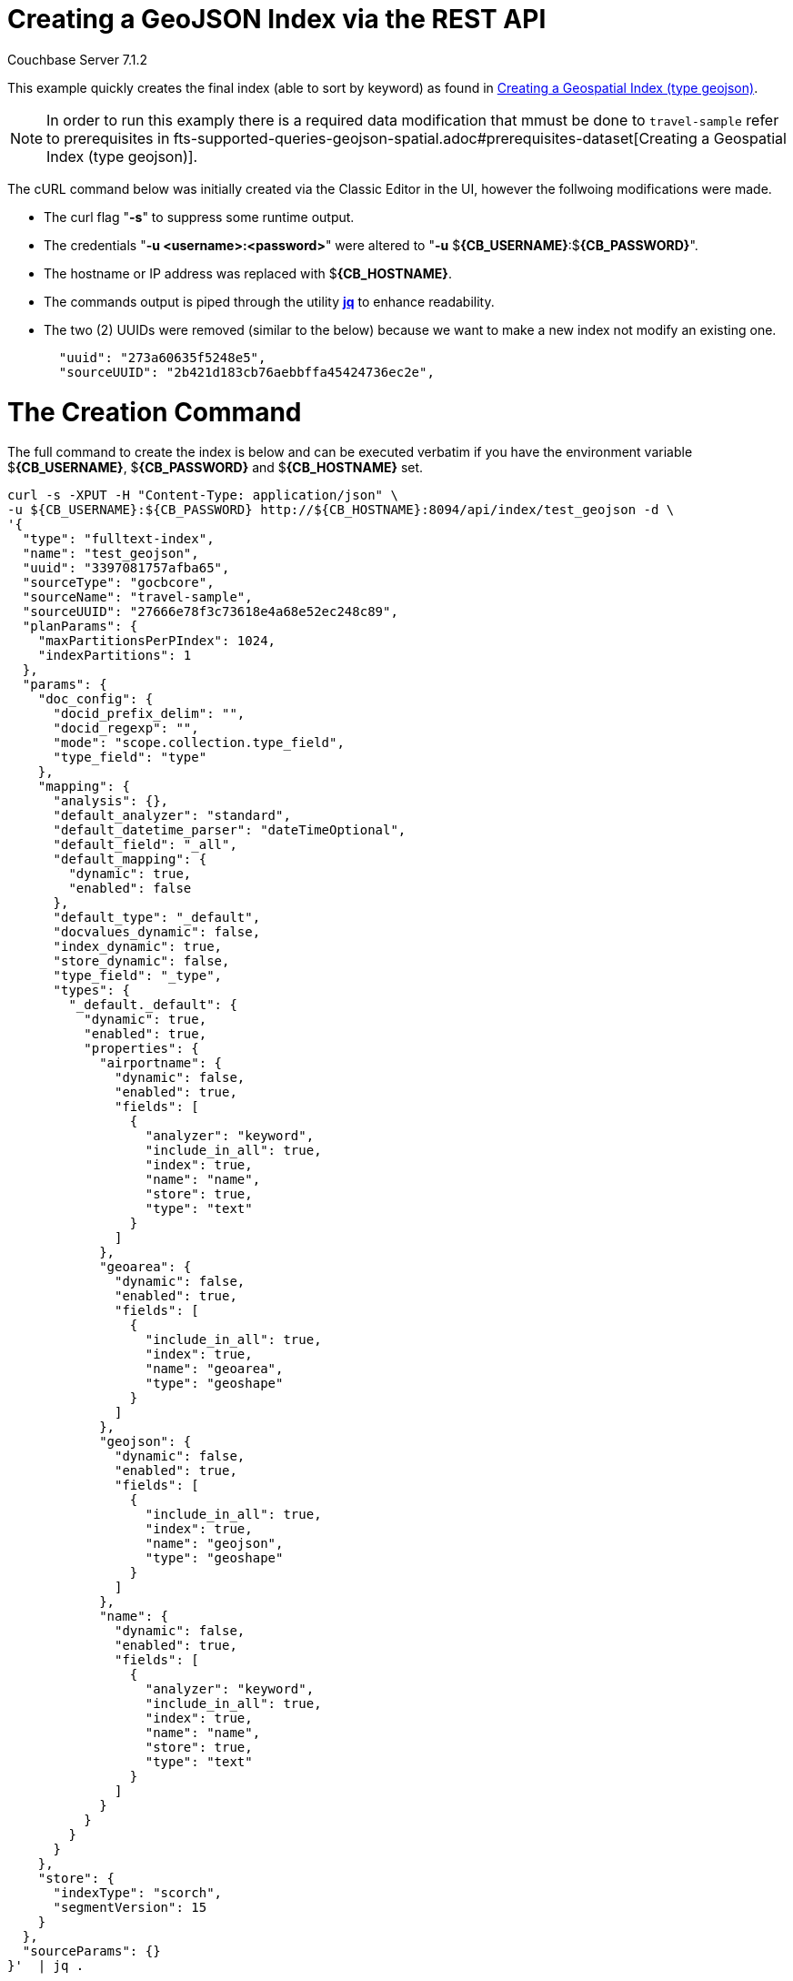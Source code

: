 = Creating a GeoJSON Index via the REST API

[.status]#Couchbase Server 7.1.2# 

This example quickly creates the final index (able to sort by keyword) as found in xref:fts-supported-queries-geojson-spatial.adoc#creating_a_geojson_index[Creating a Geospatial Index (type geojson)].  

NOTE: In order to run this examply there is a required data modification that mmust be done to `travel-sample` refer to prerequisites in fts-supported-queries-geojson-spatial.adoc#prerequisites-dataset[Creating a Geospatial Index (type geojson)].

The cURL command below was initially created via the Classic Editor in the UI, however the follwoing modifications were made.

* The curl flag "*-s*" to suppress some runtime output.

* The credentials "*-u <username>:<password>*" were altered to "*-u* $*{CB_USERNAME}*:$*{CB_PASSWORD}*".

* The hostname or IP address was replaced with $*{CB_HOSTNAME}*.

* The commands output is piped  through the utility *http://stedolan.github.io/jq[jq]* to enhance readability.

* The two (2) UUIDs were removed (similar to the below) because we want to make a new index not modify an existing one.
+
[source, json]
----
  "uuid": "273a60635f5248e5",
  "sourceUUID": "2b421d183cb76aebbffa45424736ec2e",
----

= The Creation Command

The full command to create the index is below and can be executed verbatim if you have the environment variable $*{CB_USERNAME}*, $*{CB_PASSWORD}* and $*{CB_HOSTNAME}* set.

[source, command]
----
curl -s -XPUT -H "Content-Type: application/json" \
-u ${CB_USERNAME}:${CB_PASSWORD} http://${CB_HOSTNAME}:8094/api/index/test_geojson -d \
'{
  "type": "fulltext-index",
  "name": "test_geojson",
  "uuid": "3397081757afba65",
  "sourceType": "gocbcore",
  "sourceName": "travel-sample",
  "sourceUUID": "27666e78f3c73618e4a68e52ec248c89",
  "planParams": {
    "maxPartitionsPerPIndex": 1024,
    "indexPartitions": 1
  },
  "params": {
    "doc_config": {
      "docid_prefix_delim": "",
      "docid_regexp": "",
      "mode": "scope.collection.type_field",
      "type_field": "type"
    },
    "mapping": {
      "analysis": {},
      "default_analyzer": "standard",
      "default_datetime_parser": "dateTimeOptional",
      "default_field": "_all",
      "default_mapping": {
        "dynamic": true,
        "enabled": false
      },
      "default_type": "_default",
      "docvalues_dynamic": false,
      "index_dynamic": true,
      "store_dynamic": false,
      "type_field": "_type",
      "types": {
        "_default._default": {
          "dynamic": true,
          "enabled": true,
          "properties": {
            "airportname": {
              "dynamic": false,
              "enabled": true,
              "fields": [
                {
                  "analyzer": "keyword",
                  "include_in_all": true,
                  "index": true,
                  "name": "name",
                  "store": true,
                  "type": "text"
                }
              ]
            },
            "geoarea": {
              "dynamic": false,
              "enabled": true,
              "fields": [
                {
                  "include_in_all": true,
                  "index": true,
                  "name": "geoarea",
                  "type": "geoshape"
                }
              ]
            },
            "geojson": {
              "dynamic": false,
              "enabled": true,
              "fields": [
                {
                  "include_in_all": true,
                  "index": true,
                  "name": "geojson",
                  "type": "geoshape"
                }
              ]
            },
            "name": {
              "dynamic": false,
              "enabled": true,
              "fields": [
                {
                  "analyzer": "keyword",
                  "include_in_all": true,
                  "index": true,
                  "name": "name",
                  "store": true,
                  "type": "text"
                }
              ]
            }
          }
        }
      }
    },
    "store": {
      "indexType": "scorch",
      "segmentVersion": 15
    }
  },
  "sourceParams": {}
}'  | jq .
----

If you successfully create the index you should a response liekt the follwoing

[source, json]
----
{
  "status": "ok",
  "uuid": "690ac8f8179a4a86"
}
----

== Test the GeoJSON Index with a simple query

Request the first 10 items within the state of Utah (note the query body consistes of simple set of hand drawn set of corner points).
The target-field `geojson` is specified, to be compared to the query Polygon the target-locations must reside for their documents to be returned.  
Don't worry about newlines when you paste the text.

The results are specified to be sorted on `name`. Note type hotel and landmark have a name field and type airport has an airportname field all these values are analyzed as a keyword (exposed as `name`).

[source, command]
----
curl -s -XPOST -H "Content-Type: application/json" \
-u ${CB_USERNAME}:${CB_PASSWORD} http://${CB_HOSTNAME}:8094/api/index/test_geojson/query \
-d '{
  "query": {
    "geometry": {
      "shape": {
        "coordinates": [
          [
            [-114.027099609375, 42.00848901572399],
            [-114.04907226562499, 36.99377838872517],
            [-109.05029296875, 36.99377838872517],
            [-109.05029296875, 40.98819156349393],
            [-111.060791015625, 40.98819156349393],
            [-111.02783203125, 42.00848901572399],
            [-114.027099609375, 42.00848901572399]
          ]
        ],
        "type": "Polygon"
      },
      "relation": "within"
    },
    "field": "geojson"
  },
  "size": 10,
  "from": 0,
  "sort": ["name"]
}' |  jq .
----

The output of a ten (10) hits (from a total of 18 matching docs) is as follows

[source, json]
----
{
  "status": {
    "total": 1,
    "failed": 0,
    "successful": 1
  },
  "request": {
    "query": {
      "geometry": {
        "shape": {
          "type": "Polygon",
          "coordinates": [
            [
              [
                -114.027099609375,
                42.00848901572399
              ],
              [
                -114.04907226562499,
                36.99377838872517
              ],
              [
                -109.05029296875,
                36.99377838872517
              ],
              [
                -109.05029296875,
                40.98819156349393
              ],
              [
                -111.060791015625,
                40.98819156349393
              ],
              [
                -111.02783203125,
                42.00848901572399
              ],
              [
                -114.027099609375,
                42.00848901572399
              ]
            ]
          ]
        },
        "relation": "within"
      },
      "field": "geojson"
    },
    "size": 10,
    "from": 0,
    "highlight": null,
    "fields": null,
    "facets": null,
    "explain": false,
    "sort": [
      "name"
    ],
    "includeLocations": false,
    "search_after": null,
    "search_before": null
  },
  "hits": [
    {
      "index": "test_geojson_3397081757afba65_4c1c5584",
      "id": "airport_6999",
      "score": 0.13231342774148913,
      "sort": [
        "Brigham City"
      ]
    },
    {
      "index": "test_geojson_3397081757afba65_4c1c5584",
      "id": "airport_7857",
      "score": 0.27669394470240527,
      "sort": [
        "Bryce Canyon"
      ]
    },
    {
      "index": "test_geojson_3397081757afba65_4c1c5584",
      "id": "airport_7074",
      "score": 0.13231342774148913,
      "sort": [
        "Canyonlands Field"
      ]
    },
    {
      "index": "test_geojson_3397081757afba65_4c1c5584",
      "id": "airport_7583",
      "score": 0.13231342774148913,
      "sort": [
        "Carbon County Regional-Buck Davis Field"
      ]
    },
    {
      "index": "test_geojson_3397081757afba65_4c1c5584",
      "id": "airport_3824",
      "score": 0.24860341896785076,
      "sort": [
        "Cedar City Rgnl"
      ]
    },
    {
      "index": "test_geojson_3397081757afba65_4c1c5584",
      "id": "airport_7581",
      "score": 0.13231342774148913,
      "sort": [
        "Delta Municipal Airport"
      ]
    },
    {
      "index": "test_geojson_3397081757afba65_4c1c5584",
      "id": "airport_8803",
      "score": 0.13231342774148913,
      "sort": [
        "Heber City Municipal Airport"
      ]
    },
    {
      "index": "test_geojson_3397081757afba65_4c1c5584",
      "id": "airport_3614",
      "score": 0.13231342774148913,
      "sort": [
        "Hill Afb"
      ]
    },
    {
      "index": "test_geojson_3397081757afba65_4c1c5584",
      "id": "airport_9279",
      "score": 0.27669394470240527,
      "sort": [
        "Hite Airport"
      ]
    },
    {
      "index": "test_geojson_3397081757afba65_4c1c5584",
      "id": "airport_6998",
      "score": 0.13231342774148913,
      "sort": [
        "Logan-Cache"
      ]
    }
  ],
  "total_hits": 18,
  "max_score": 0.27669394470240527,
  "took": 18446484,
  "facets": null
}
----
